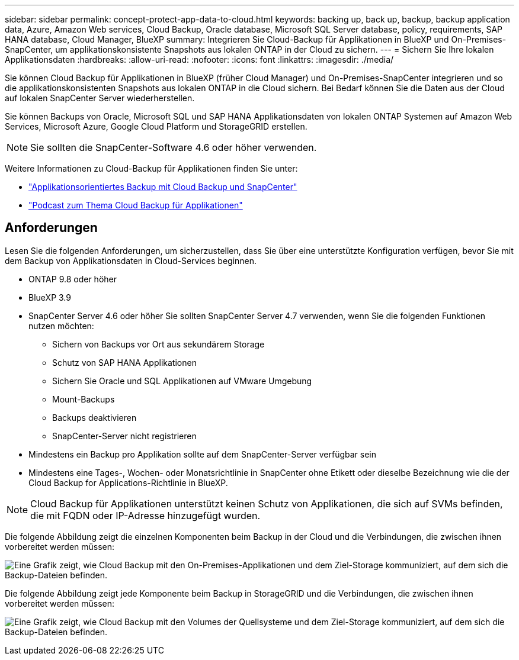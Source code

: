 ---
sidebar: sidebar 
permalink: concept-protect-app-data-to-cloud.html 
keywords: backing up, back up, backup, backup application data, Azure, Amazon Web services, Cloud Backup, Oracle database, Microsoft SQL Server database, policy, requirements, SAP HANA database, Cloud Manager, BlueXP 
summary: Integrieren Sie Cloud-Backup für Applikationen in BlueXP und On-Premises-SnapCenter, um applikationskonsistente Snapshots aus lokalen ONTAP in der Cloud zu sichern. 
---
= Sichern Sie Ihre lokalen Applikationsdaten
:hardbreaks:
:allow-uri-read: 
:nofooter: 
:icons: font
:linkattrs: 
:imagesdir: ./media/


[role="lead"]
Sie können Cloud Backup für Applikationen in BlueXP (früher Cloud Manager) und On-Premises-SnapCenter integrieren und so die applikationskonsistenten Snapshots aus lokalen ONTAP in die Cloud sichern. Bei Bedarf können Sie die Daten aus der Cloud auf lokalen SnapCenter Server wiederherstellen.

Sie können Backups von Oracle, Microsoft SQL und SAP HANA Applikationsdaten von lokalen ONTAP Systemen auf Amazon Web Services, Microsoft Azure, Google Cloud Platform und StorageGRID erstellen.


NOTE: Sie sollten die SnapCenter-Software 4.6 oder höher verwenden.

Weitere Informationen zu Cloud-Backup für Applikationen finden Sie unter:

* https://cloud.netapp.com/blog/cbs-cloud-backup-and-snapcenter-integration["Applikationsorientiertes Backup mit Cloud Backup und SnapCenter"^]
* https://soundcloud.com/techontap_podcast/episode-322-cloud-backup-for-applications["Podcast zum Thema Cloud Backup für Applikationen"^]




== Anforderungen

Lesen Sie die folgenden Anforderungen, um sicherzustellen, dass Sie über eine unterstützte Konfiguration verfügen, bevor Sie mit dem Backup von Applikationsdaten in Cloud-Services beginnen.

* ONTAP 9.8 oder höher
* BlueXP 3.9
* SnapCenter Server 4.6 oder höher Sie sollten SnapCenter Server 4.7 verwenden, wenn Sie die folgenden Funktionen nutzen möchten:
+
** Sichern von Backups vor Ort aus sekundärem Storage
** Schutz von SAP HANA Applikationen
** Sichern Sie Oracle und SQL Applikationen auf VMware Umgebung
** Mount-Backups
** Backups deaktivieren
** SnapCenter-Server nicht registrieren


* Mindestens ein Backup pro Applikation sollte auf dem SnapCenter-Server verfügbar sein
* Mindestens eine Tages-, Wochen- oder Monatsrichtlinie in SnapCenter ohne Etikett oder dieselbe Bezeichnung wie die der Cloud Backup for Applications-Richtlinie in BlueXP.



NOTE: Cloud Backup für Applikationen unterstützt keinen Schutz von Applikationen, die sich auf SVMs befinden, die mit FQDN oder IP-Adresse hinzugefügt wurden.

Die folgende Abbildung zeigt die einzelnen Komponenten beim Backup in der Cloud und die Verbindungen, die zwischen ihnen vorbereitet werden müssen:

image:diagram_cloud_backup_app.png["Eine Grafik zeigt, wie Cloud Backup mit den On-Premises-Applikationen und dem Ziel-Storage kommuniziert, auf dem sich die Backup-Dateien befinden."]

Die folgende Abbildung zeigt jede Komponente beim Backup in StorageGRID und die Verbindungen, die zwischen ihnen vorbereitet werden müssen:

image:diagram_cloud_backup_onprem_storagegrid.png["Eine Grafik zeigt, wie Cloud Backup mit den Volumes der Quellsysteme und dem Ziel-Storage kommuniziert, auf dem sich die Backup-Dateien befinden."]
